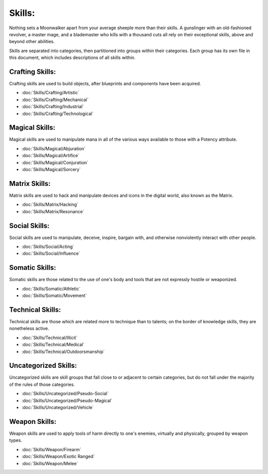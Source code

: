 Skills:
=======
Nothing sets a Moonwalker apart from your average sheeple more than their skills. A gunslinger with an old-fashioned revolver, a master mage, and a blademaster who kills with a thousand cuts all rely on their exceptional skills, above and beyond other abilities.

Skills are separated into categories, then partitioned into groups within their categories. Each group has its own file in this document, which includes descriptions of all skills within.

Crafting Skills:
----------------
Crafting skills are used to build objects, after blueprints and components have been acquired.

* :doc:`Skills/Crafting/Artistic`
* :doc:`Skills/Crafting/Mechanical`
* :doc:`Skills/Crafting/Industrial`
* :doc:`Skills/Crafting/Technological`

Magical Skills:
---------------
Magical skills are used to manipulate mana in all of the various ways available to those with a Potency attribute.

* :doc:`Skills/Magical/Abjuration`
* :doc:`Skills/Magical/Artifice`
* :doc:`Skills/Magical/Conjuration`
* :doc:`Skills/Magical/Sorcery`

Matrix Skills:
--------------
Matrix skills are used to hack and manipulate devices and icons in the digital world, also known as the Matrix.

* :doc:`Skills/Matrix/Hacking`
* :doc:`Skills/Matrix/Resonance`

Social Skills:
--------------
Social skills are used to manipulate, deceive, inspire, bargain with, and otherwise nonviolently interact with other people.

* :doc:`Skills/Social/Acting`
* :doc:`Skills/Social/Influence`

Somatic Skills:
---------------
Somatic skills are those related to the use of one's body and tools that are not expressly hostile or weaponized.

* :doc:`Skills/Somatic/Athletic`
* :doc:`Skills/Somatic/Movement`

Technical Skills:
-----------------
Technical skills are those which are related more to technique than to talents; on the border of knowledge skills, they are nonetheless active.

* :doc:`Skills/Technical/Illicit`
* :doc:`Skills/Technical/Medical`
* :doc:`Skills/Technical/Outdoorsmanship`

Uncategorized Skills:
---------------------
Uncategorized skills are skill groups that fall close to or adjacent to certain categories, but do not fall under the majority of the rules of those categories.

* :doc:`Skills/Uncategorized/Pseudo-Social`
* :doc:`Skills/Uncategorized/Pseudo-Magical`
* :doc:`Skills/Uncategorized/Vehicle`

Weapon Skills:
--------------
Weapon skills are used to apply tools of harm directly to one's enemies, virtually and physically, grouped by weapon types.

* :doc:`Skills/Weapon/Firearm`
* :doc:`Skills/Weapon/Exotic Ranged`
* :doc:`Skills/Weapon/Melee`